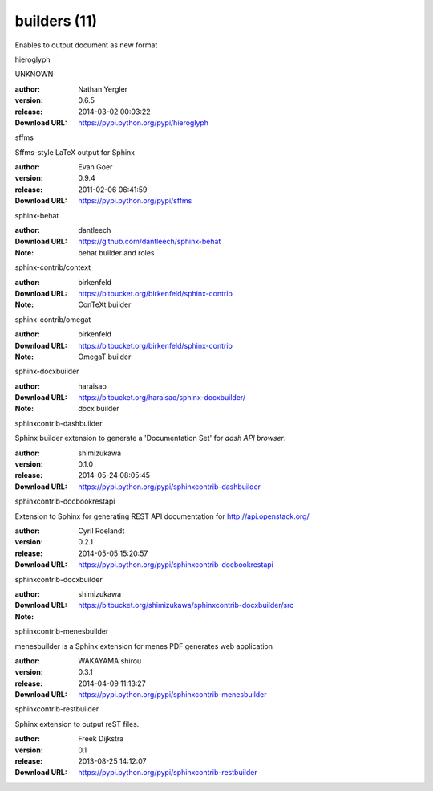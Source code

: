 builders (11)
=============

Enables to output document as new format

.. role:: extension-name


.. container:: sphinx-extension PyPI

   :extension-name:`hieroglyph`
   |hieroglyph-py_versions| |hieroglyph-download|

   UNKNOWN

   :author:  Nathan Yergler
   :version: 0.6.5
   :release: 2014-03-02 00:03:22
   :Download URL: https://pypi.python.org/pypi/hieroglyph

   .. |hieroglyph-py_versions| image:: https://pypip.in/py_versions/hieroglyph/badge.svg
      :target: https://pypi.python.org/pypi/hieroglyph/
      :alt: Latest Version

   .. |hieroglyph-download| image:: https://pypip.in/download/hieroglyph/badge.svg
      :target: https://pypi.python.org/pypi/hieroglyph/
      :alt: Downloads

.. container:: sphinx-extension PyPI

   :extension-name:`sffms`
   |sffms-py_versions| |sffms-download|

   Sffms-style LaTeX output for Sphinx

   :author:  Evan Goer
   :version: 0.9.4
   :release: 2011-02-06 06:41:59
   :Download URL: https://pypi.python.org/pypi/sffms

   .. |sffms-py_versions| image:: https://pypip.in/py_versions/sffms/badge.svg
      :target: https://pypi.python.org/pypi/sffms/
      :alt: Latest Version

   .. |sffms-download| image:: https://pypip.in/download/sffms/badge.svg
      :target: https://pypi.python.org/pypi/sffms/
      :alt: Downloads

.. container:: sphinx-extension github

   :extension-name:`sphinx-behat`

   :author:  dantleech
   :Download URL: https://github.com/dantleech/sphinx-behat
   :Note: behat builder and roles

.. container:: sphinx-extension bitbucket

   :extension-name:`sphinx-contrib/context`

   :author:  birkenfeld
   :Download URL: https://bitbucket.org/birkenfeld/sphinx-contrib
   :Note: ConTeXt builder

.. container:: sphinx-extension bitbucket

   :extension-name:`sphinx-contrib/omegat`

   :author:  birkenfeld
   :Download URL: https://bitbucket.org/birkenfeld/sphinx-contrib
   :Note: OmegaT builder

.. container:: sphinx-extension bitbucket

   :extension-name:`sphinx-docxbuilder`

   :author:  haraisao
   :Download URL: https://bitbucket.org/haraisao/sphinx-docxbuilder/
   :Note: docx builder

.. container:: sphinx-extension PyPI

   :extension-name:`sphinxcontrib-dashbuilder`
   |sphinxcontrib-dashbuilder-py_versions| |sphinxcontrib-dashbuilder-download|

   Sphinx builder extension to generate a 'Documentation Set' for `dash API browser`.

   :author:  shimizukawa
   :version: 0.1.0
   :release: 2014-05-24 08:05:45
   :Download URL: https://pypi.python.org/pypi/sphinxcontrib-dashbuilder

   .. |sphinxcontrib-dashbuilder-py_versions| image:: https://pypip.in/py_versions/sphinxcontrib-dashbuilder/badge.svg
      :target: https://pypi.python.org/pypi/sphinxcontrib-dashbuilder/
      :alt: Latest Version

   .. |sphinxcontrib-dashbuilder-download| image:: https://pypip.in/download/sphinxcontrib-dashbuilder/badge.svg
      :target: https://pypi.python.org/pypi/sphinxcontrib-dashbuilder/
      :alt: Downloads

.. container:: sphinx-extension PyPI

   :extension-name:`sphinxcontrib-docbookrestapi`
   |sphinxcontrib-docbookrestapi-py_versions| |sphinxcontrib-docbookrestapi-download|

   Extension to Sphinx for generating REST API documentation for http://api.openstack.org/

   :author:  Cyril Roelandt
   :version: 0.2.1
   :release: 2014-05-05 15:20:57
   :Download URL: https://pypi.python.org/pypi/sphinxcontrib-docbookrestapi

   .. |sphinxcontrib-docbookrestapi-py_versions| image:: https://pypip.in/py_versions/sphinxcontrib-docbookrestapi/badge.svg
      :target: https://pypi.python.org/pypi/sphinxcontrib-docbookrestapi/
      :alt: Latest Version

   .. |sphinxcontrib-docbookrestapi-download| image:: https://pypip.in/download/sphinxcontrib-docbookrestapi/badge.svg
      :target: https://pypi.python.org/pypi/sphinxcontrib-docbookrestapi/
      :alt: Downloads

.. container:: sphinx-extension bitbucket

   :extension-name:`sphinxcontrib-docxbuilder`

   :author:  shimizukawa
   :Download URL: https://bitbucket.org/shimizukawa/sphinxcontrib-docxbuilder/src
   :Note: 

.. container:: sphinx-extension PyPI

   :extension-name:`sphinxcontrib-menesbuilder`
   |sphinxcontrib-menesbuilder-py_versions| |sphinxcontrib-menesbuilder-download|

   menesbuilder is a Sphinx extension for menes PDF generates web application

   :author:  WAKAYAMA shirou
   :version: 0.3.1
   :release: 2014-04-09 11:13:27
   :Download URL: https://pypi.python.org/pypi/sphinxcontrib-menesbuilder

   .. |sphinxcontrib-menesbuilder-py_versions| image:: https://pypip.in/py_versions/sphinxcontrib-menesbuilder/badge.svg
      :target: https://pypi.python.org/pypi/sphinxcontrib-menesbuilder/
      :alt: Latest Version

   .. |sphinxcontrib-menesbuilder-download| image:: https://pypip.in/download/sphinxcontrib-menesbuilder/badge.svg
      :target: https://pypi.python.org/pypi/sphinxcontrib-menesbuilder/
      :alt: Downloads

.. container:: sphinx-extension PyPI

   :extension-name:`sphinxcontrib-restbuilder`
   |sphinxcontrib-restbuilder-py_versions| |sphinxcontrib-restbuilder-download|

   Sphinx extension to output reST files.

   :author:  Freek Dijkstra
   :version: 0.1
   :release: 2013-08-25 14:12:07
   :Download URL: https://pypi.python.org/pypi/sphinxcontrib-restbuilder

   .. |sphinxcontrib-restbuilder-py_versions| image:: https://pypip.in/py_versions/sphinxcontrib-restbuilder/badge.svg
      :target: https://pypi.python.org/pypi/sphinxcontrib-restbuilder/
      :alt: Latest Version

   .. |sphinxcontrib-restbuilder-download| image:: https://pypip.in/download/sphinxcontrib-restbuilder/badge.svg
      :target: https://pypi.python.org/pypi/sphinxcontrib-restbuilder/
      :alt: Downloads
